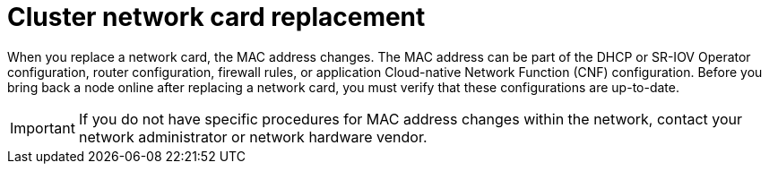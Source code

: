 // Module included in the following assemblies:
//
// * edge_computing/day_2_core_cnf_clusters/troubleshooting/telco-troubleshooting-bmn-maintenance.adoc

:_mod-docs-content-type: CONCEPT
[id="telco-troubleshooting-bmn-replace-nw-card_{context}"]
= Cluster network card replacement

When you replace a network card, the MAC address changes.
The MAC address can be part of the DHCP or SR-IOV Operator configuration, router configuration, firewall rules, or application Cloud-native Network Function (CNF) configuration.
Before you bring back a node online after replacing a network card, you must verify that these configurations are up-to-date.

[IMPORTANT]
====
If you do not have specific procedures for MAC address changes within the network, contact your network administrator or network hardware vendor.
====
